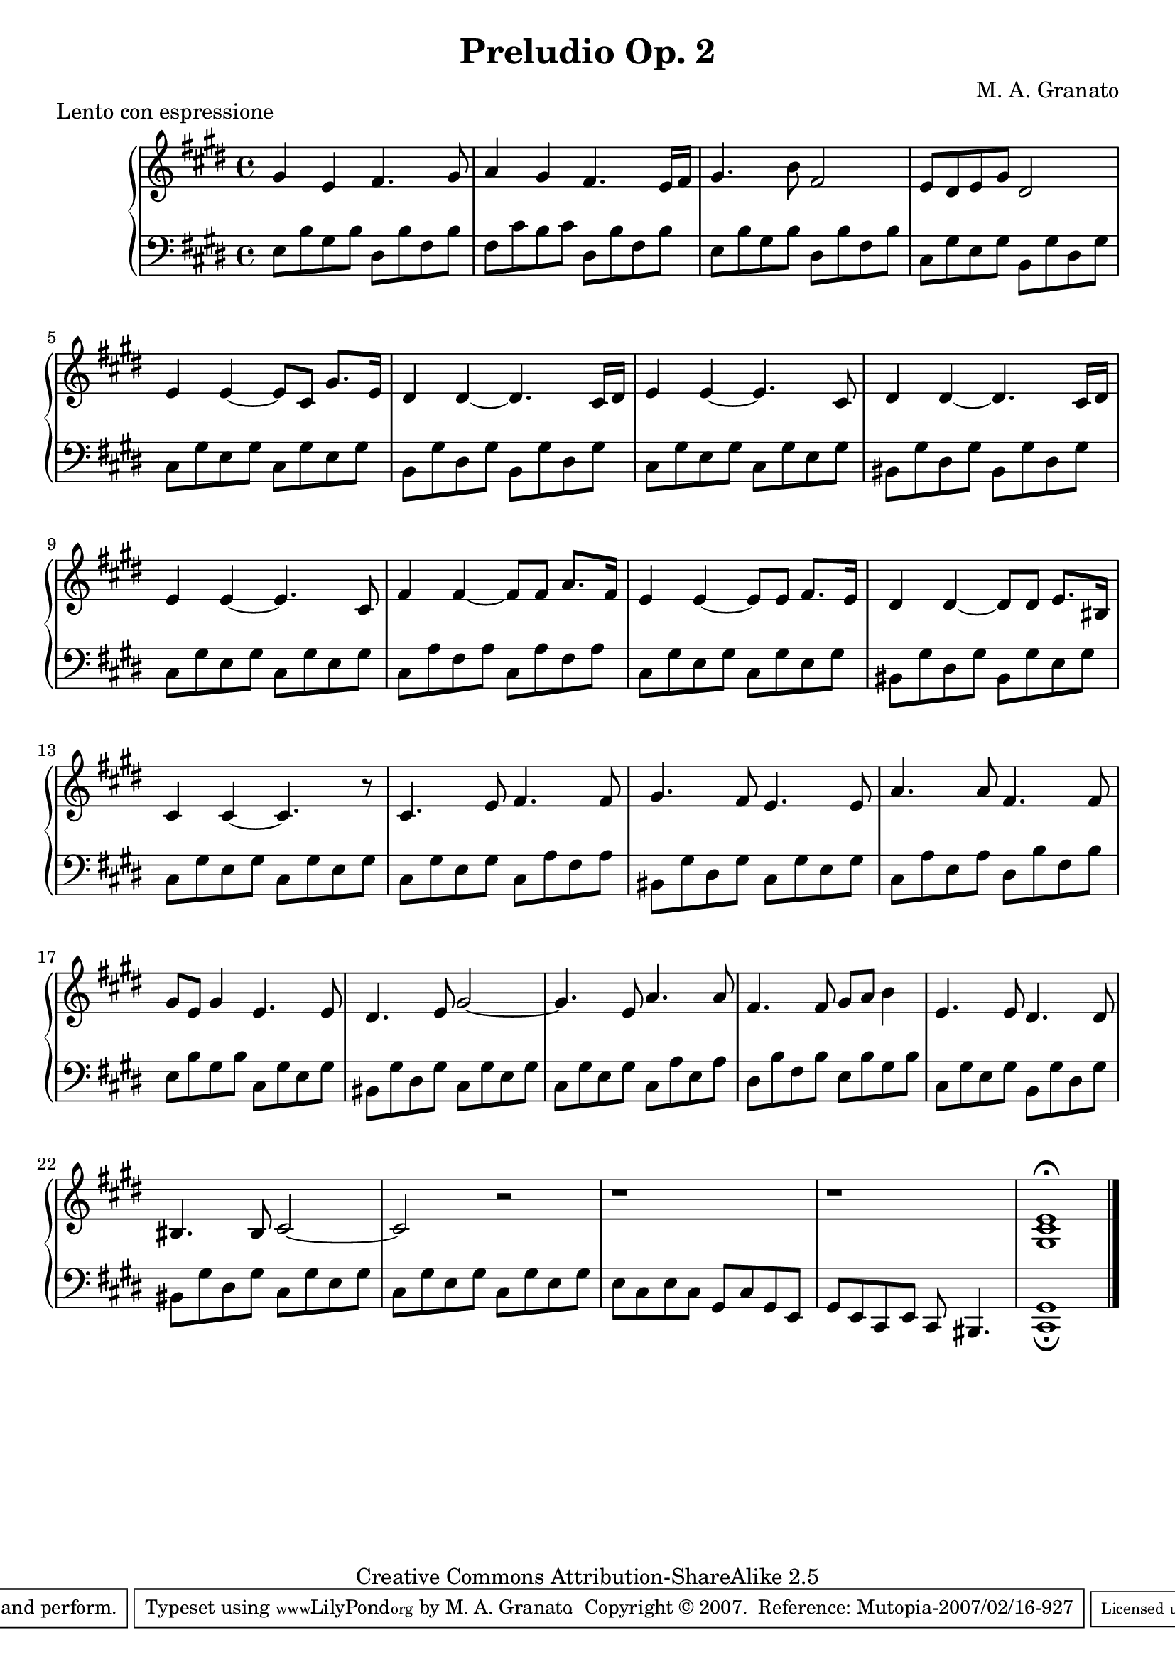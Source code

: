 \version "2.11.13"
\header {
 title = "Preludio Op. 2"
 composer = "M. A. Granato"
 piece = "Lento con espressione"

 mutopiatitle = "Preludio Op. 2"
 mutopiacomposer = "GranatoMA"
 mutopiaopus = "Op. 2"
 mutopiainstrument = "Piano"
 date = "2006"
 source = "Original composition"
 style = "Classical"
 copyright = "Creative Commons Attribution-ShareAlike 2.5"
 maintainer = "M. A. Granato"
 maintainerEmail = "m.gr@hotmail.com"
 lastupdated = "2007/February/8"
 footer = "Mutopia-2007/02/16-927"
 tagline = \markup { \override #'(box-padding . 1.0) \override #'(baseline-skip . 2.7) \box \center-align { \small \line { Sheet music from \with-url #"http://www.MutopiaProject.org" \line { \teeny www. \hspace #-1.0 MutopiaProject \hspace #-1.0 \teeny .org \hspace #0.5 } • \hspace #0.5 \italic Free to download, with the \italic freedom to distribute, modify and perform. } \line { \small \line { Typeset using \with-url #"http://www.LilyPond.org" \line { \teeny www. \hspace #-1.0 LilyPond \hspace #-1.0 \teeny .org } by \maintainer \hspace #-1.0 . \hspace #0.5 Copyright © 2007. \hspace #0.5 Reference: \footer } } \line { \teeny \line { Licensed under the Creative Commons Attribution-ShareAlike 2.5 License, for details see: \hspace #-0.5 \with-url #"http://creativecommons.org/licenses/by-sa/2.5" http://creativecommons.org/licenses/by-sa/2.5 } } } }
}

upper = \relative c'' {
 \clef treble
 \key e \major
 \time 4/4

 gis4 e4 fis4. gis8
 a4 gis4 fis4. e16 fis16
 gis4. b8 fis2
 e8 dis8 e8 gis8 dis2
 e4 e4~ e8 cis8 gis'8. e16
 dis4 dis4~ dis4. cis16 dis16
 e4 e4~ e4. cis8
 dis4 dis4~ dis4. cis16 dis16
 e4 e4~ e4. cis8
 fis4 fis4~ fis8 fis8 a8. fis16
 e4 e4~ e8 e8 fis8. e16
 dis4 dis4~ dis8 dis8 e8. bis16
 cis4 cis4~ cis4. r8
 cis4. e8 fis4. fis8
 gis4. fis8 e4. e8
 a4. a8 fis4. fis8
 gis8 e8 gis4 e4. e8
 dis4. e8 gis2~
 gis4. e8 a4. a8
 fis4. fis8 gis8 a8 b4
 e,4. e8 dis4. dis8
 bis4. bis8 cis2~
 cis2 r2
 r1
 r1
 << e1 cis1 gis1^\fermata >>
 \bar "|."
}

lower = \relative c' {
 \clef bass
 \key e \major
 \time 4/4

 e,8 b'8 gis8 b8 dis,8 b'8 fis8 b8
 fis8 cis'8 b8 cis8 dis,8 b'8 fis8 b8
 e,8 b'8 gis8 b8 dis,8 b'8 fis8 b8
 cis,8 gis'8 e8 gis8 b,8 gis'8 dis8 gis8
 cis,8 gis'8 e8 gis8 cis,8 gis'8 e8 gis8
 b,8 gis'8 dis8 gis8 b,8 gis'8 dis8 gis8
 cis,8 gis'8 e8 gis8 cis,8 gis'8 e8 gis8
 bis,8 gis'8 dis8 gis8 bis,8 gis'8 dis8 gis8
 cis,8 gis'8 e8 gis8 cis,8 gis'8 e8 gis8
 cis,8 a'8 fis8 a8 cis,8 a'8 fis8 a8
 cis,8 gis'8 e8 gis8 cis,8 gis'8 e8 gis8
 bis,8 gis'8 dis8 gis8 bis,8 gis'8 e8 gis8
 cis,8 gis'8 e8 gis8 cis,8 gis'8 e8 gis8
 cis,8 gis'8 e8 gis8 cis,8 a'8 fis8 a8
 bis,8 gis'8 dis8 gis8 cis,8 gis'8 e8 gis8
 cis,8 a'8 e8 a8 dis,8 b'8 fis8 b8
 e,8 b'8 gis8 b8 cis,8 gis'8 e8 gis8
 bis,8 gis'8 dis8 gis8 cis,8 gis'8 e8 gis8
 cis,8 gis'8 e8 gis8 cis,8 a'8 e8 a8
 dis,8 b'8 fis8 b8 e,8 b'8 gis8 b8
 cis,8 gis'8 e8 gis8 b,8 gis'8 dis8 gis8
 bis,8 gis'8 dis8 gis8  cis,8 gis'8 e8 gis8
 cis,8 gis'8 e8 gis8  cis,8 gis'8 e8 gis8
 e8 cis8 e8 cis8 gis8 cis8 gis8 e8
 gis8 e8 cis8 e8 cis8 bis4.
 << gis'1 cis,1_\fermata >>
 \bar "|."
}

\score {
 \new PianoStaff <<
  \new Staff = "upper" \upper
  \new Staff = "lower" \lower
 >>
 \layout {}
 \midi {
  \context {
   \Score
   tempoWholesPerMinute = #(ly:make-moment 60 4)
  }
 }
}

